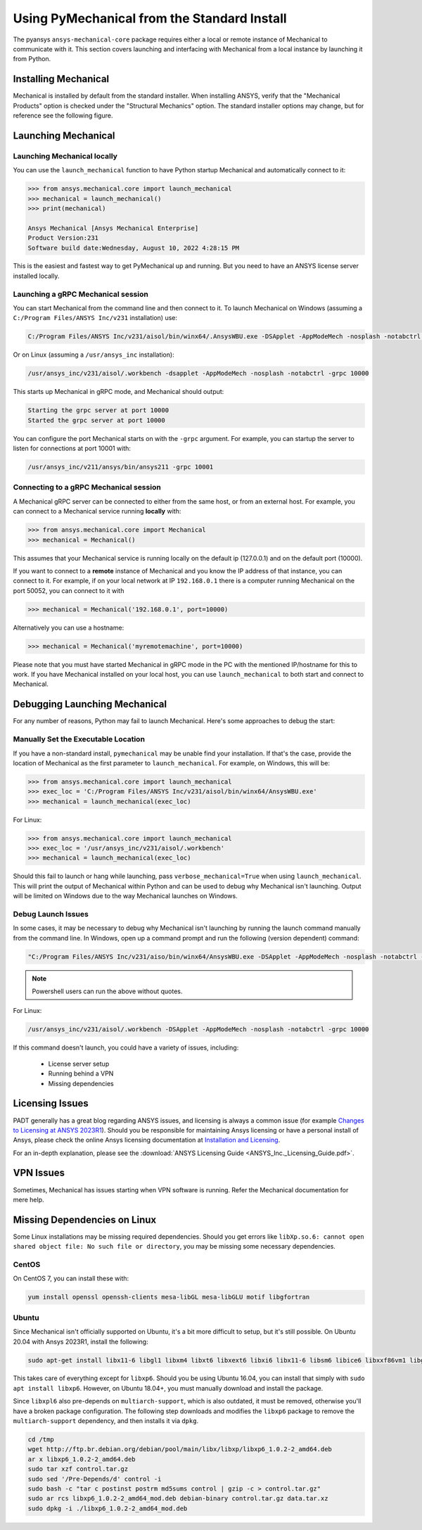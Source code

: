 .. _using_standard_install:

********************************************
Using PyMechanical from the Standard Install
********************************************

The pyansys ``ansys-mechanical-core`` package requires either a local or
remote instance of Mechanical to communicate with it.  This section covers
launching and interfacing with Mechanical from a local instance by
launching it from Python.

Installing Mechanical
---------------------

Mechanical is installed by default from the standard installer.  When
installing ANSYS, verify that the "Mechanical Products" option is
checked under the "Structural Mechanics" option.  The standard
installer options may change, but for reference see the following
figure.

.. figure:: ../images/unified_install_2023R1.jpg
    :width: 400pt


Launching Mechanical
--------------------

Launching Mechanical locally
~~~~~~~~~~~~~~~~~~~~~~~~~~~~~~~~~~~~

You can use the ``launch_mechanical`` function to have Python startup Mechanical and
automatically connect to it:

.. code:: python

    >>> from ansys.mechanical.core import launch_mechanical
    >>> mechanical = launch_mechanical()
    >>> print(mechanical)

    Ansys Mechanical [Ansys Mechanical Enterprise]
    Product Version:231
    Software build date:Wednesday, August 10, 2022 4:28:15 PM


This is the easiest and fastest way to get PyMechanical up and running. 
But you need to have an ANSYS license server installed locally. 

Launching a gRPC Mechanical session
~~~~~~~~~~~~~~~~~~~~~~~~~~~~~~~~~~~~
You can start Mechanical from the command line and then connect to it.
To launch Mechanical on Windows (assuming a ``C:/Program Files/ANSYS Inc/v231`` installation) use:

.. code::

    C:/Program Files/ANSYS Inc/v231/aisol/bin/winx64/.AnsysWBU.exe -DSApplet -AppModeMech -nosplash -notabctrl -grpc 10000

Or on Linux (assuming a ``/usr/ansys_inc`` installation):

.. code::

    /usr/ansys_inc/v231/aisol/.workbench -dsapplet -AppModeMech -nosplash -notabctrl -grpc 10000

This starts up Mechanical in gRPC mode, and Mechanical should output:

.. code::

    Starting the grpc server at port 10000
    Started the grpc server at port 10000

You can configure the port Mechanical starts on with the ``-grpc`` argument.  For
example, you can startup the server to listen for connections at 
port 10001 with:

.. code::

    /usr/ansys_inc/v211/ansys/bin/ansys211 -grpc 10001


Connecting to a gRPC Mechanical session
~~~~~~~~~~~~~~~~~~~~~~~~~~~~~~~~~~~~~~~

A Mechanical gRPC server can be connected to either from the same host, or from an
external host.  For example, you can connect to a Mechanical service
running **locally** with:

.. code::

    >>> from ansys.mechanical.core import Mechanical
    >>> mechanical = Mechanical()


This assumes that your Mechanical service is running locally on the default ip 
(127.0.0.1) and on the default port (10000).

If you want to connect to a **remote** instance of Mechanical and you know the IP 
address of that instance, you can connect to it.
For example, if on your local network at IP ``192.168.0.1`` there is a
computer running Mechanical on the port 50052, you can connect to it with

.. code::

    >>> mechanical = Mechanical('192.168.0.1', port=10000)

Alternatively you can use a hostname:

.. code:: python

    >>> mechanical = Mechanical('myremotemachine', port=10000)

Please note that you must have started Mechanical in gRPC mode in the PC with
the mentioned IP/hostname for this to work.
If you have Mechanical installed on your local host, you
can use ``launch_mechanical`` to both start and connect to Mechanical.


Debugging Launching Mechanical
------------------------------
For any number of reasons, Python may fail to launch Mechanical.  Here's
some approaches to debug the start:


Manually Set the Executable Location
~~~~~~~~~~~~~~~~~~~~~~~~~~~~~~~~~~~~
If you have a non-standard install, ``pymechanical`` may be unable find
your installation.  If that's the case, provide the location of Mechanical
as the first parameter to ``launch_mechanical``.  For example, on Windows,
this will be:

.. code:: python

    >>> from ansys.mechanical.core import launch_mechanical
    >>> exec_loc = 'C:/Program Files/ANSYS Inc/v231/aisol/bin/winx64/AnsysWBU.exe'
    >>> mechanical = launch_mechanical(exec_loc)

For Linux:

.. code:: python

    >>> from ansys.mechanical.core import launch_mechanical
    >>> exec_loc = '/usr/ansys_inc/v231/aisol/.workbench'
    >>> mechanical = launch_mechanical(exec_loc)

Should this fail to launch or hang while launching, pass
``verbose_mechanical=True`` when using ``launch_mechanical``.  This will print
the output of Mechanical within Python and can be used to debug why Mechanical
isn't launching.  Output will be limited on Windows due to the way
Mechanical launches on Windows.


Debug Launch Issues
~~~~~~~~~~~~~~~~~~~
In some cases, it may be necessary to debug why Mechanical isn't launching
by running the launch command manually from the command line.  In
Windows, open up a command prompt and run the following (version
dependent) command:

.. code::

    "C:/Program Files/ANSYS Inc/v231/aiso/bin/winx64/AnsysWBU.exe -DSApplet -AppModeMech -nosplash -notabctrl -grpc 10000"

.. note::
   Powershell users can run the above without quotes.


For Linux:

.. code::

    /usr/ansys_inc/v231/aisol/.workbench -DSApplet -AppModeMech -nosplash -notabctrl -grpc 10000

If this command doesn't launch, you could have a variety of issues, including:

  - License server setup
  - Running behind a VPN
  - Missing dependencies


Licensing Issues
----------------

PADT generally has a great blog regarding ANSYS issues, and licensing is always a common issue (for example `Changes to Licensing at ANSYS 2023R1 <https://www.padtinc.com/blog/15271-2/>`_).  Should you be responsible for maintaining Ansys licensing or have a personal install of Ansys, please check the online Ansys licensing documentation at `Installation and Licensing <https://ansyshelp.ansys.com/account/secured?returnurl=/Views/Secured/prod_page.html?pn=Installation%20and%20Licensing&pid=InstallationAndLicensing&lang=en>`_.

For an in-depth explanation, please see the :download:`ANSYS Licensing Guide <ANSYS_Inc._Licensing_Guide.pdf>`.


VPN Issues
----------
Sometimes, Mechanical has issues starting when VPN software is running. Refer the Mechanical documentation for mere help.


Missing Dependencies on Linux
-----------------------------
Some Linux installations may be missing required dependencies.  Should
you get errors like ``libXp.so.6: cannot open shared object file: No
such file or directory``, you may be missing some necessary
dependencies.

CentOS
~~~~~~
On CentOS 7, you can install these with:

.. code::

    yum install openssl openssh-clients mesa-libGL mesa-libGLU motif libgfortran


Ubuntu
~~~~~~
Since Mechanical isn't officially supported on Ubuntu, it's a bit more
difficult to setup, but it's still possible.  On Ubuntu 20.04 with
Ansys 2023R1, install the following:

.. code::

    sudo apt-get install libx11-6 libgl1 libxm4 libxt6 libxext6 libxi6 libx11-6 libsm6 libice6 libxxf86vm1 libglu1

This takes care of everything except for ``libxp6``.  Should you be
using Ubuntu 16.04, you can install that simply with ``sudo apt
install libxp6``.  However, on Ubuntu 18.04+, you must manually
download and install the package.

Since ``libxpl6`` also pre-depends on ``multiarch-support``, which is
also outdated, it must be removed, otherwise you'll have a broken
package configuration.  The following step downloads and modifies the
``libxp6`` package to remove the ``multiarch-support`` dependency, and
then installs it via ``dpkg``.

.. code::

    cd /tmp
    wget http://ftp.br.debian.org/debian/pool/main/libx/libxp/libxp6_1.0.2-2_amd64.deb
    ar x libxp6_1.0.2-2_amd64.deb
    sudo tar xzf control.tar.gz
    sudo sed '/Pre-Depends/d' control -i
    sudo bash -c "tar c postinst postrm md5sums control | gzip -c > control.tar.gz"
    sudo ar rcs libxp6_1.0.2-2_amd64_mod.deb debian-binary control.tar.gz data.tar.xz
    sudo dpkg -i ./libxp6_1.0.2-2_amd64_mod.deb

